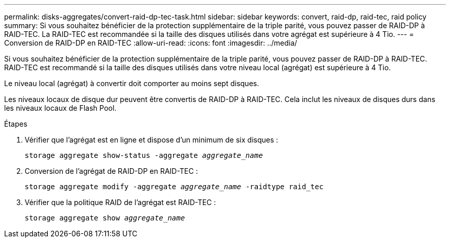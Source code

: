 ---
permalink: disks-aggregates/convert-raid-dp-tec-task.html 
sidebar: sidebar 
keywords: convert, raid-dp, raid-tec, raid policy 
summary: Si vous souhaitez bénéficier de la protection supplémentaire de la triple parité, vous pouvez passer de RAID-DP à RAID-TEC. La RAID-TEC est recommandée si la taille des disques utilisés dans votre agrégat est supérieure à 4 Tio. 
---
= Conversion de RAID-DP en RAID-TEC
:allow-uri-read: 
:icons: font
:imagesdir: ../media/


[role="lead"]
Si vous souhaitez bénéficier de la protection supplémentaire de la triple parité, vous pouvez passer de RAID-DP à RAID-TEC. RAID-TEC est recommandé si la taille des disques utilisés dans votre niveau local (agrégat) est supérieure à 4 Tio.

Le niveau local (agrégat) à convertir doit comporter au moins sept disques.

Les niveaux locaux de disque dur peuvent être convertis de RAID-DP à RAID-TEC. Cela inclut les niveaux de disques durs dans les niveaux locaux de Flash Pool.

.Étapes
. Vérifier que l'agrégat est en ligne et dispose d'un minimum de six disques :
+
`storage aggregate show-status -aggregate _aggregate_name_`

. Conversion de l'agrégat de RAID-DP en RAID-TEC :
+
`storage aggregate modify -aggregate _aggregate_name_ -raidtype raid_tec`

. Vérifier que la politique RAID de l'agrégat est RAID-TEC :
+
`storage aggregate show _aggregate_name_`


